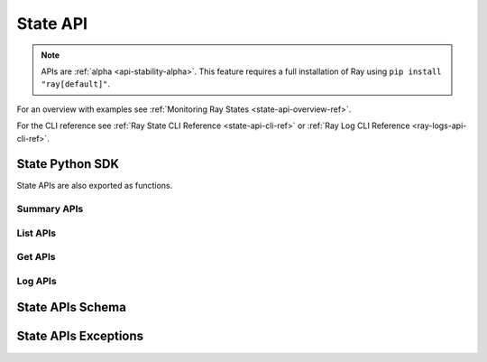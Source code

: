 .. _state-api-ref:

State API
=========

.. note::

    APIs are :ref:`alpha <api-stability-alpha>`. This feature requires a full installation of Ray using ``pip install "ray[default]"``.

For an overview with examples see :ref:`Monitoring Ray States <state-api-overview-ref>`.

For the CLI reference see :ref:`Ray State CLI Reference <state-api-cli-ref>` or :ref:`Ray Log CLI Reference <ray-logs-api-cli-ref>`.

State Python SDK
-----------------

State APIs are also exported as functions.

Summary APIs
~~~~~~~~~~~~

.. autosummary::
   :nosignatures:
   :toctree: doc/

    ray.util.state.summarize_actors
    ray.util.state.summarize_objects
    ray.util.state.summarize_tasks

List APIs
~~~~~~~~~~

.. autosummary::
   :nosignatures:
   :toctree: doc/

    ray.util.state.list_actors
    ray.util.state.list_placement_groups
    ray.util.state.list_nodes
    ray.util.state.list_jobs
    ray.util.state.list_workers
    ray.util.state.list_tasks
    ray.util.state.list_objects
    ray.util.state.list_runtime_envs

Get APIs
~~~~~~~~~

.. autosummary::
   :nosignatures:
   :toctree: doc/

    ray.util.state.get_actor
    ray.util.state.get_placement_group
    ray.util.state.get_node
    ray.util.state.get_worker
    ray.util.state.get_task
    ray.util.state.get_objects

Log APIs
~~~~~~~~

.. autosummary::
   :nosignatures:
   :toctree: doc/

    ray.util.state.list_logs
    ray.util.state.get_log

.. _state-api-schema:

State APIs Schema
-----------------

.. autosummary::
   :nosignatures:
   :toctree: doc/
   :template: autosummary/class_without_autosummary.rst

    ray.util.state.common.ActorState
    ray.util.state.common.TaskState
    ray.util.state.common.NodeState
    ray.util.state.common.PlacementGroupState
    ray.util.state.common.WorkerState
    ray.util.state.common.ObjectState
    ray.util.state.common.RuntimeEnvState
    ray.util.state.common.JobState
    ray.util.state.common.StateSummary
    ray.util.state.common.TaskSummaries
    ray.util.state.common.TaskSummaryPerFuncOrClassName
    ray.util.state.common.ActorSummaries
    ray.util.state.common.ActorSummaryPerClass
    ray.util.state.common.ObjectSummaries
    ray.util.state.common.ObjectSummaryPerKey

State APIs Exceptions
---------------------

.. autosummary::
   :nosignatures:
   :toctree: doc/

    ray.util.state.exception.RayStateApiException
